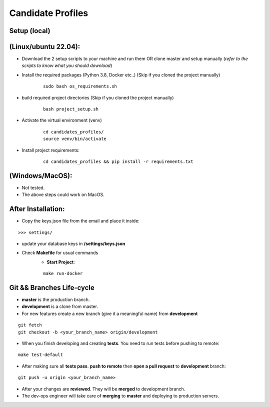 Candidate Profiles
===================

Setup (local)
-------------
**(Linux/ubuntu 22.04):**
---------------------------
* Download the 2 setup scripts to your machine and run them OR clone master and setup manually (*refer to the scripts to know what you should download*)

* Install the required packages (Python 3.8, Docker etc..) (Skip if you cloned the project manually)
    ::

        sudo bash os_requirements.sh


* build required project directories (Skip if you cloned the project manually)
    ::

        bash project_setup.sh


* Activate the virtual environment (venv)
    ::

        cd candidates_profiles/
        source venv/bin/activate

* Install project requirements:
    ::

        cd candidates_profiles && pip install -r requirements.txt

**(Windows/MacOS)**:
---------------------
* Not tested.
* The above steps could work on MacOS.

After Installation:
---------------------
* Copy the keys.json file from the email and place it inside:
::

    >>> settings/

* update your database keys in **/settings/keys.json**
* Check **Makefile** for usual commands
    * **Start Project**:
    ::

        make run-docker


Git && Branches Life-cycle
--------------------------
* **master** is the production branch.
* **development** is a clone from master.
* For new features create a new branch (give it a meaningful name) from **development**
::

    git fetch
    git checkout -b <your_branch_name> origin/development

* When you finish developing and creating **tests**. You need to run tests before pushing to remote:
::

    make test-default

* After making sure all **tests pass**. **push to remote** then **open a pull request** to **development** branch:
::

    git push -u origin <your_branch_name>

* After your changes are **reviewed**. They will be **merged** to development branch.
* The dev-ops engineer will take care of **merging** to **master** and deploying to production servers.